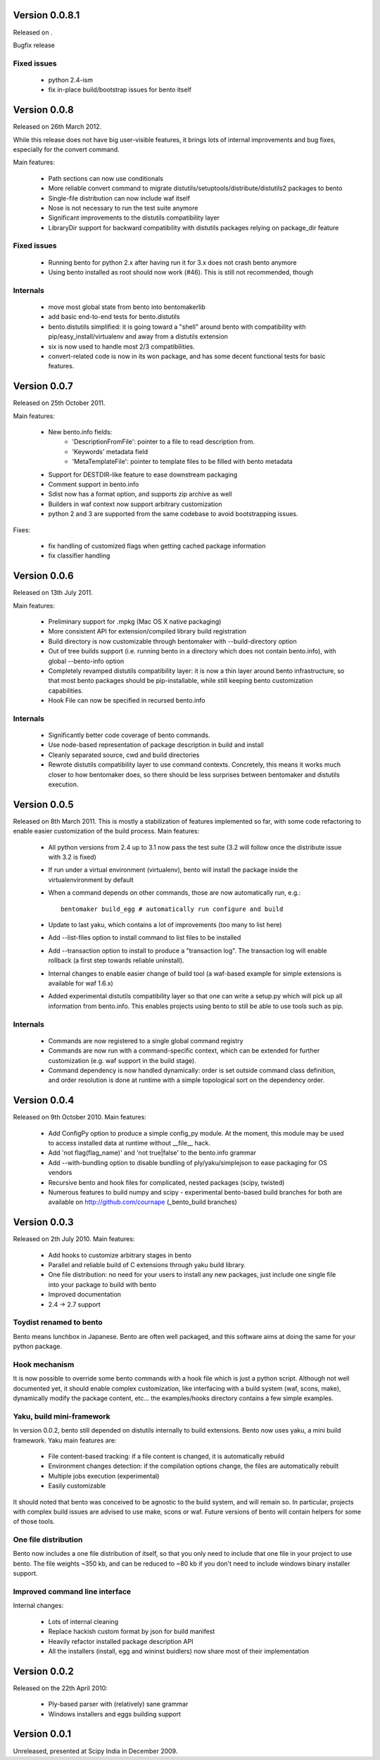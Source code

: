 Version 0.0.8.1
===============

Released on .

Bugfix release

Fixed issues
------------

    - python 2.4-ism
    - fix in-place build/bootstrap issues for bento itself

Version 0.0.8
=============

Released on 26th March 2012.

While this release does not have big user-visible features, it brings lots of
internal improvements and bug fixes, especially for the convert command.

Main features:

    - Path sections can now use conditionals
    - More reliable convert command to migrate
      distutils/setuptools/distribute/distutils2 packages to bento
    - Single-file distribution can now include waf itself
    - Nose is not necessary to run the test suite anymore
    - Significant improvements to the distutils compatibility layer
    - LibraryDir support for backward compatibility with distutils packages
      relying on package_dir feature

Fixed issues
------------

    - Running bento for python 2.x after having run it for 3.x does not crash
      bento anymore
    - Using bento installed as root should now work (#46). This is still not
      recommended, though

Internals
---------

    - move most global state from bento into bentomakerlib
    - add basic end-to-end tests for bento.distutils
    - bento.distutils simplified: it is going toward a "shell" around bento
      with compatibility with pip/easy_install/virtualenv and away from a
      distutils extension
    - six is now used to handle most 2/3 compatibilities.
    - convert-related code is now in its won package, and has some decent
      functional tests for basic features.

Version 0.0.7
=============

Released on 25th October 2011.

Main features:

    - New bento.info fields:
        - 'DescriptionFromFile': pointer to a file to read description from.
        - 'Keywords' metadata field
        - 'MetaTemplateFile': pointer to template files to be filled with bento
          metadata
    - Support for DESTDIR-like feature to ease downstream packaging
    - Comment support in bento.info
    - Sdist now has a format option, and supports zip archive as well
    - Builders in waf context now support arbitrary customization
    - python 2 and 3 are supported from the same codebase to avoid
      bootstrapping issues.

Fixes:

    - fix handling of customized flags when getting cached package information
    - fix classifier handling

Version 0.0.6
=============

Released on 13th July 2011.

Main features:

    - Preliminary support for .mpkg (Mac OS X native packaging)
    - More consistent API for extension/compiled library build registration
    - Build directory is now customizable through bentomaker with
      --build-directory option
    - Out of tree builds support (i.e. running bento in a directory which does
      not contain bento.info), with global --bento-info option
    - Completely revamped distutils compatibility layer: it is now a thin layer
      around bento infrastructure, so that most bento packages should be
      pip-installable, while still keeping bento customization capabilities.
    - Hook File can now be specified in recursed bento.info

Internals
---------

    - Significantly better code coverage of bento commands.
    - Use node-based representation of package description in build and install
    - Cleanly separated source, cwd and build directories
    - Rewrote distutils compatibility layer to use command contexts.
      Concretely, this means it works much closer to how bentomaker does, so
      there should be less surprises between bentomaker and distutils
      execution.

Version 0.0.5
=============

Released on 8th March 2011. This is mostly a stabilization of features
implemented so far, with some code refactoring to enable easier customization
of the build process.  Main features:

    - All python versions from 2.4 up to 3.1 now pass the test suite (3.2 will
      follow once the distribute issue with 3.2 is fixed)
    - If run under a virtual environment (virtualenv), bento will install the
      package inside the virtualenvironment by default
    - When a command depends on other commands, those are now automatically
      run, e.g.::

        bentomaker build_egg # automatically run configure and build

    - Update to last yaku, which contains a lot of improvements (too many to
      list here)
    - Add --list-files option to install command to list files to be installed
    - Add --transaction option to install to produce a "transaction log". The
      transaction log will enable rollback (a first step towards reliable
      uninstall). 
    - Internal changes to enable easier change of build tool (a waf-based
      example for simple extensions is available for waf 1.6.x)
    - Added experimental distutils compatibility layer so that one can write a
      setup.py which will pick up all information from bento.info. This enables
      projects using bento to still be able to use tools such as pip.

Internals
---------

    - Commands are now registered to a single global command registry
    - Commands are now run with a command-specific context, which can be
      extended for further customization (e.g. waf support in the build stage).
    - Command dependency is now handled dynamically: order is set outside
      command class definition, and order resolution is done at runtime with a
      simple topological sort on the dependency order.

Version 0.0.4
=============

Released on 9th October 2010. Main features:

    - Add ConfigPy option to produce a simple config_py module. At the
      moment, this module may be used to access installed data at
      runtime without __file__ hack.
    - Add 'not flag(flag_name)' and 'not true|false' to the bento.info
      grammar
    - Add --with-bundling option to disable bundling of
      ply/yaku/simplejson to ease packaging for OS vendors
    - Recursive bento and hook files for complicated, nested packages
      (scipy, twisted)
    - Numerous features to build numpy and scipy - experimental bento-based
      build branches for both are available on http://github.com/cournape
      (_bento_build branches)

Version 0.0.3
=============

Released on 2th July 2010. Main features:

    - Add hooks to customize arbitrary stages in bento
    - Parallel and reliable build of C extensions through yaku build
      library.
    - One file distribution: no need for your users to install any new
      packages, just include one single file into your package to
      build with bento
    - Improved documentation
    - 2.4 -> 2.7 support

Toydist renamed to bento
------------------------

Bento means lunchbox in Japanese. Bento are often well packaged, and
this software aims at doing the same for your python package.

Hook mechanism
--------------

It is now possible to override some bento commands with a hook file
which is just a python script. Although not well documented yet, it
should enable complex customization, like interfacing with a build
system (waf, scons, make), dynamically modify the package content,
etc... the examples/hooks directory contains a few simple examples.

Yaku, build mini-framework
--------------------------

In version 0.0.2, bento still depended on distutils internally to
build extensions. Bento now uses yaku, a mini build framework. Yaku
main features are:

    - File content-based tracking: if a file content is changed, it is
      automatically rebuild
    - Environment changes detection: if the compilation options
      change, the files are automatically rebuilt
    - Multiple jobs execution (experimental)
    - Easily customizable

It should noted that bento was conceived to be agnostic to the
build system, and will remain so. In particular, projects with complex
build issues are advised to use make, scons or waf. Future versions of
bento will contain helpers for some of those tools.

One file distribution
---------------------

Bento now includes a one file distribution of itself, so that you only
need to include that one file in your project to use bento. The file
weights ~350 kb, and can be reduced to ~80 kb if you don't need to
include windows binary installer support.

Improved command line interface
-------------------------------

Internal changes:

    - Lots of internal cleaning
    - Replace hackish custom format by json for build manifest
    - Heavily refactor installed package description API
    - All the installers (install, egg and wininst buidlers) now share
      most of their implementation

Version 0.0.2
=============

Released on the 22th April 2010:

    - Ply-based parser with (relatively) sane grammar
    - Windows installers and eggs building support

Version 0.0.1
=============

Unreleased, presented at Scipy India in December 2009.
